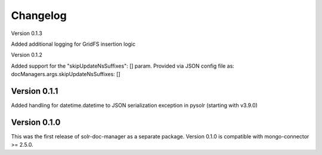 Changelog
=========

Version 0.1.3

Added additional logging for GridFS insertion logic


Version 0.1.2

Added support for the "skipUpdateNsSuffixes": [] param. Provided via JSON config file as: docManagers.args.skipUpdateNsSuffixes: []


Version 0.1.1
-------------

Added handling for datetime.datetime to JSON serialization exception in pysolr (starting with v3.9.0)


Version 0.1.0
-------------

This was the first release of solr-doc-manager as a separate package.
Version 0.1.0 is compatible with mongo-connector >= 2.5.0.
